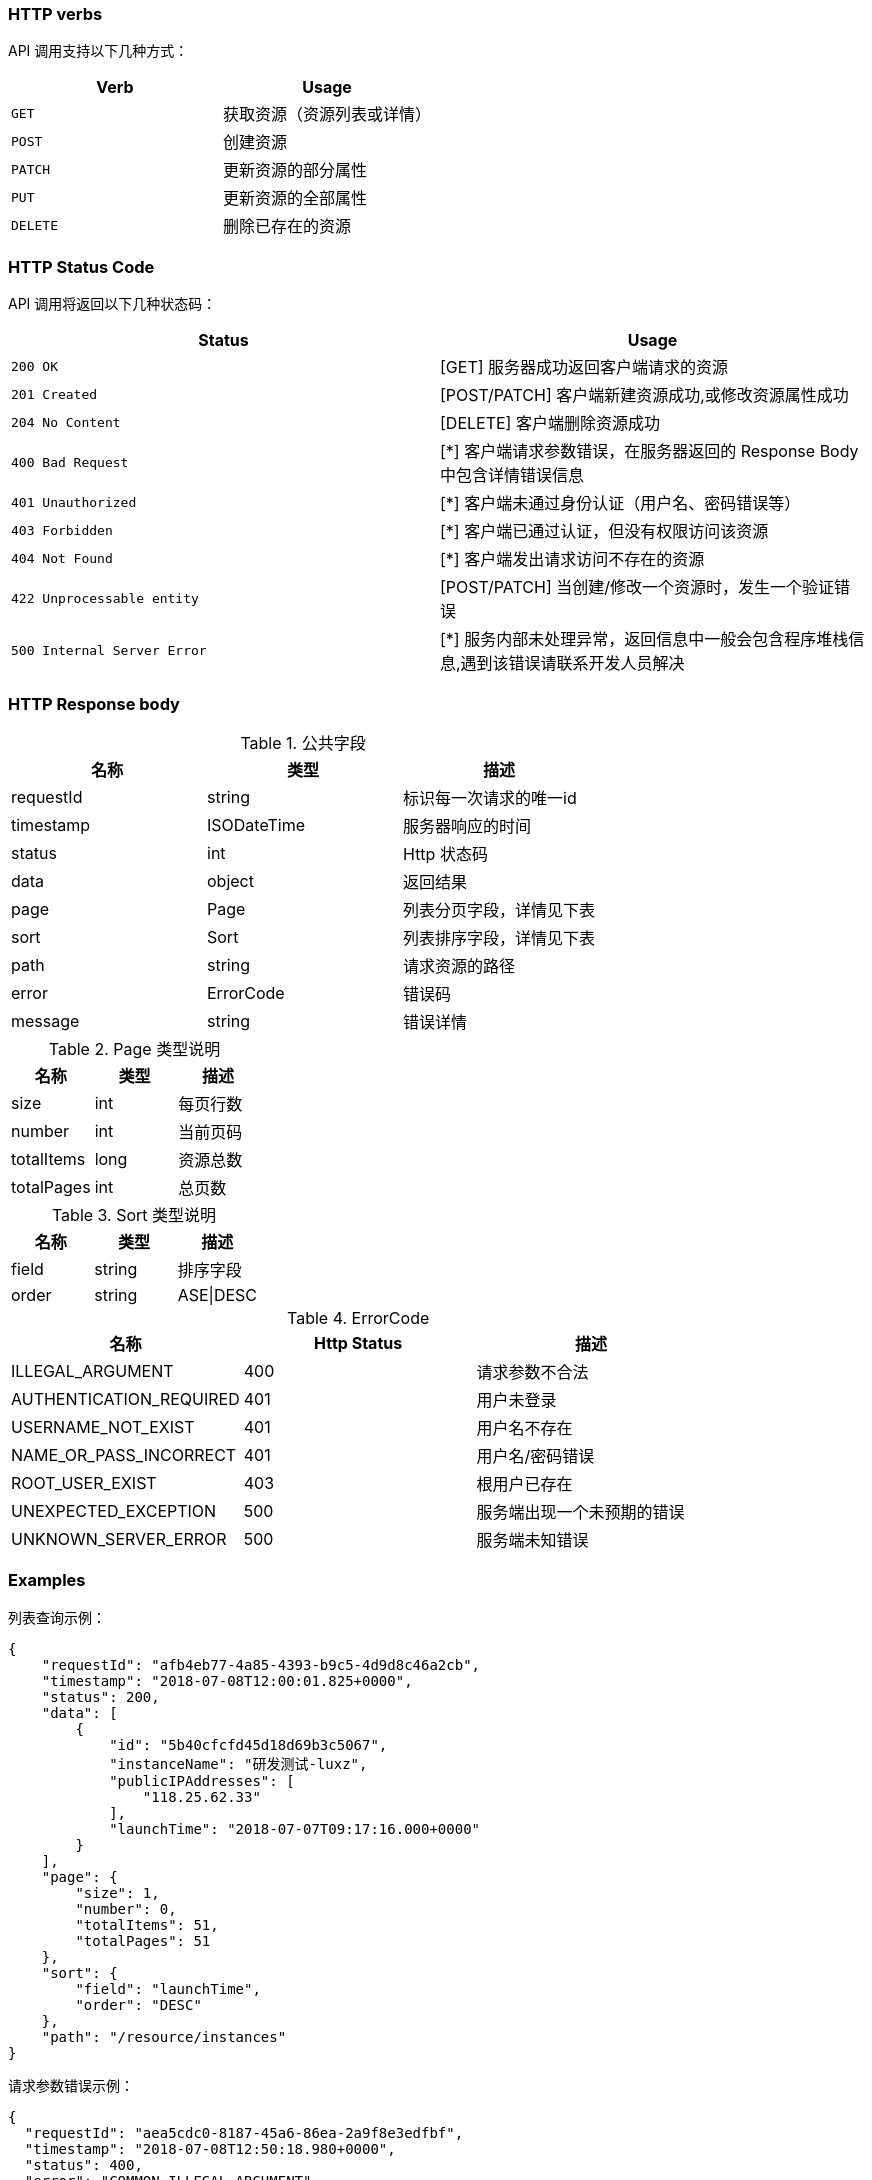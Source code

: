 


=== HTTP verbs

API 调用支持以下几种方式：

|===
| Verb | Usage

| `GET`
| 获取资源（资源列表或详情）

| `POST`
| 创建资源

| `PATCH`
| 更新资源的部分属性

| `PUT`
| 更新资源的全部属性

| `DELETE`
| 删除已存在的资源
|===

=== HTTP Status Code

API 调用将返回以下几种状态码：

|===
| Status | Usage

| `200 OK`
| [GET] 服务器成功返回客户端请求的资源

| `201 Created`
| [POST/PATCH] 客户端新建资源成功,或修改资源属性成功

| `204 No Content`
| [DELETE] 客户端删除资源成功

| `400 Bad Request`
| [*] 客户端请求参数错误，在服务器返回的 Response Body 中包含详情错误信息

| `401 Unauthorized`
| [*] 客户端未通过身份认证（用户名、密码错误等）

| `403 Forbidden`
| [*] 客户端已通过认证，但没有权限访问该资源

| `404 Not Found`
| [*] 客户端发出请求访问不存在的资源

| `422 Unprocessable entity`
| [POST/PATCH] 当创建/修改一个资源时，发生一个验证错误

| `500 Internal Server Error`
| [*] 服务内部未处理异常，返回信息中一般会包含程序堆栈信息,遇到该错误请联系开发人员解决
|===

=== HTTP Response body

.公共字段
|===
|名称 |类型 |描述

|requestId
|string
|标识每一次请求的唯一id

|timestamp
|ISODateTime
|服务器响应的时间

|status
|int
|Http 状态码

|data
|object
|返回结果

|page
|Page
|列表分页字段，详情见下表

|sort
|Sort
|列表排序字段，详情见下表

|path
|string
|请求资源的路径

|error
|ErrorCode
|错误码

|message
|string
|错误详情
|===


.Page 类型说明
|===
|名称 |类型 |描述

|size
|int
|每页行数

|number
|int
|当前页码

|totalItems
|long
|资源总数

|totalPages
|int
|总页数
|===

.Sort 类型说明
|===
|名称 |类型 |描述

|field
|string
|排序字段

|order
|string
|ASE\|DESC
|===

.ErrorCode
|===
|名称 |Http Status|描述

|ILLEGAL_ARGUMENT
|400
|请求参数不合法

|AUTHENTICATION_REQUIRED
|401
|用户未登录

|USERNAME_NOT_EXIST
|401
|用户名不存在

|NAME_OR_PASS_INCORRECT
|401
|用户名/密码错误

|ROOT_USER_EXIST
|403
|根用户已存在

|UNEXPECTED_EXCEPTION
|500
|服务端出现一个未预期的错误

|UNKNOWN_SERVER_ERROR
|500
|服务端未知错误
|===

=== Examples

.列表查询示例：
[source,options="nowrap"]
----
{
    "requestId": "afb4eb77-4a85-4393-b9c5-4d9d8c46a2cb",
    "timestamp": "2018-07-08T12:00:01.825+0000",
    "status": 200,
    "data": [
        {
            "id": "5b40cfcfd45d18d69b3c5067",
            "instanceName": "研发测试-luxz",
            "publicIPAddresses": [
                "118.25.62.33"
            ],
            "launchTime": "2018-07-07T09:17:16.000+0000"
        }
    ],
    "page": {
        "size": 1,
        "number": 0,
        "totalItems": 51,
        "totalPages": 51
    },
    "sort": {
        "field": "launchTime",
        "order": "DESC"
    },
    "path": "/resource/instances"
}
----

.请求参数错误示例：
[source,options="nowrap"]
----
{
  "requestId": "aea5cdc0-8187-45a6-86ea-2a9f8e3edfbf",
  "timestamp": "2018-07-08T12:50:18.980+0000",
  "status": 400,
  "error": "COMMON_ILLEGAL_ARGUMENT",
  "message": "Unknown name: 'hello'",
  "path": "/http://resource[resource]/instances"
}
----
